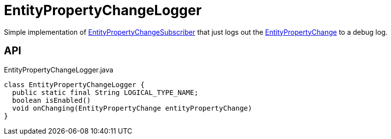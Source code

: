= EntityPropertyChangeLogger
:Notice: Licensed to the Apache Software Foundation (ASF) under one or more contributor license agreements. See the NOTICE file distributed with this work for additional information regarding copyright ownership. The ASF licenses this file to you under the Apache License, Version 2.0 (the "License"); you may not use this file except in compliance with the License. You may obtain a copy of the License at. http://www.apache.org/licenses/LICENSE-2.0 . Unless required by applicable law or agreed to in writing, software distributed under the License is distributed on an "AS IS" BASIS, WITHOUT WARRANTIES OR  CONDITIONS OF ANY KIND, either express or implied. See the License for the specific language governing permissions and limitations under the License.

Simple implementation of xref:refguide:applib:index/services/publishing/spi/EntityPropertyChangeSubscriber.adoc[EntityPropertyChangeSubscriber] that just logs out the xref:refguide:applib:index/services/publishing/spi/EntityPropertyChange.adoc[EntityPropertyChange] to a debug log.

== API

[source,java]
.EntityPropertyChangeLogger.java
----
class EntityPropertyChangeLogger {
  public static final String LOGICAL_TYPE_NAME;
  boolean isEnabled()
  void onChanging(EntityPropertyChange entityPropertyChange)
}
----

